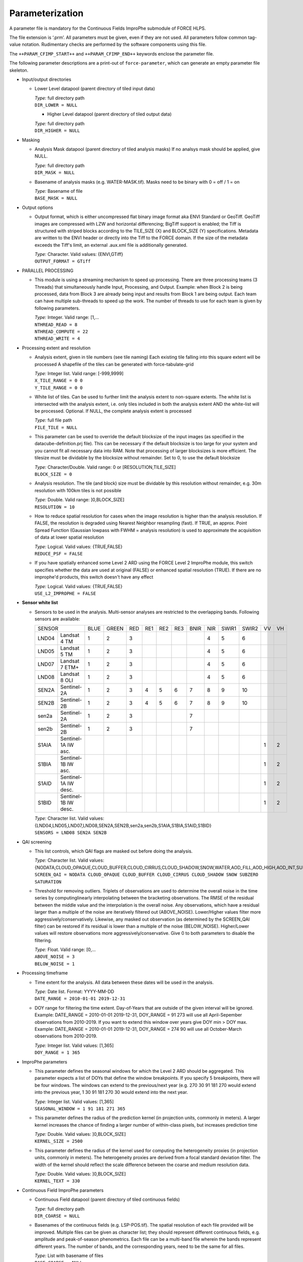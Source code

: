 .. _cfi-param:

Parameterization
================

A parameter file is mandatory for the Continuous Fields ImproPhe submodule of FORCE HLPS.

The file extension is ‘.prm’.
All parameters must be given, even if they are not used.
All parameters follow common tag-value notation.
Rudimentary checks are performed by the software components using this file.

The ``++PARAM_CFIMP_START++`` and ``++PARAM_CFIMP_END++`` keywords enclose the parameter file.

The following parameter descriptions are a print-out of ``force-parameter``, which can generate an empty parameter file skeleton.


* Input/output directories

  * Lower Level datapool (parent directory of tiled input data)

    | *Type:* full directory path
    | ``DIR_LOWER = NULL``

    * Higher Level datapool (parent directory of tiled output data)

    | *Type:* full directory path
    | ``DIR_HIGHER = NULL``

* Masking

  * Analysis Mask datapool (parent directory of tiled analysis masks)
    If no analsys mask should be applied, give NULL.

    | *Type:* full directory path
    | ``DIR_MASK = NULL``

  * Basename of analysis masks (e.g. WATER-MASK.tif).
    Masks need to be binary with 0 = off / 1 = on

    | *Type:* Basename of file
    | ``BASE_MASK = NULL``

* Output options

  * Output format, which is either uncompressed flat binary image format aka ENVI Standard or GeoTiff. 
    GeoTiff images are compressed with LZW and horizontal differencing; BigTiff support is enabled; the Tiff is structured with striped blocks according to the TILE_SIZE (X) and BLOCK_SIZE (Y) specifications.
    Metadata are written to the ENVI header or directly into the Tiff to the FORCE domain.
    If the size of the metadata exceeds the Tiff's limit, an external .aux.xml file is additionally generated.

    | *Type:* Character. Valid values: {ENVI,GTiff}
    | ``OUTPUT_FORMAT = GTiff``

* PARALLEL PROCESSING

  * This module is using a streaming mechanism to speed up processing.
    There are three processing teams (3 Threads) that simultaneously handle Input, Processing, and Output.
    Example: when Block 2 is being processed, data from Block 3 are already being input and results from Block 1 are being output.
    Each team can have multiple sub-threads to speed up the work.
    The number of threads to use for each team is given by following parameters.

    | *Type:* Integer. Valid range: [1,...
    | ``NTHREAD_READ = 8``
    | ``NTHREAD_COMPUTE = 22``
    | ``NTHREAD_WRITE = 4``

* Processing extent and resolution

  * Analysis extent, given in tile numbers (see tile naming)
    Each existing tile falling into this square extent will be processed
    A shapefile of the tiles can be generated with force-tabulate-grid

    | *Type:* Integer list. Valid range: [-999,9999]
    | ``X_TILE_RANGE = 0 0``
    | ``Y_TILE_RANGE = 0 0``

  * White list of tiles.
    Can be used to further limit the analysis extent to non-square extents.
    The white list is intersected with the analysis extent, i.e. only tiles included in both the analysis extent AND the white-list will be processed.
    Optional. If NULL, the complete analysis extent is processed

    | *Type:* full file path
    | ``FILE_TILE = NULL``
    
  * This parameter can be used to override the default blocksize of the input images (as specified in the datacube-definition.prj file).
    This can be necessary if the default blocksize is too large for your system and you cannot fit all necessary data into RAM. 
    Note that processing of larger blocksizes is more efficient.
    The tilesize must be dividable by the blocksize without remainder.
    Set to 0, to use the default blocksize

    | *Type:* Character/Double. Valid range: 0 or [RESOLUTION,TILE_SIZE]
    | ``BLOCK_SIZE = 0``
    
  * Analysis resolution.
    The tile (and block) size must be dividable by this resolution without remainder, e.g. 30m resolution with 100km tiles is not possible

    | *Type:* Double. Valid range: ]0,BLOCK_SIZE]
    | ``RESOLUTION = 10``
    
  * How to reduce spatial resolution for cases when the image resolution is higher than the analysis resolution.
    If FALSE, the resolution is degraded using Nearest Neighbor resampling (fast).
    If TRUE, an approx. Point Spread Function (Gaussian lowpass with FWHM = analysis resolution) is used to approximate the acquisition of data at lower spatial resolution

    | *Type:* Logical. Valid values: {TRUE,FALSE}
    | ``REDUCE_PSF = FALSE``
    
  * If you have spatially enhanced some Level 2 ARD using the FORCE Level 2 ImproPhe module, this switch specifies whether the data are used at original (FALSE) or enhanced spatial resolution (TRUE).
    If there are no improphe'd products, this switch doesn't have any effect

    | *Type:* Logical. Valid values: {TRUE,FALSE}
    | ``USE_L2_IMPROPHE = FALSE``

* **Sensor white list**

  * Sensors to be used in the analysis.
    Multi-sensor analyses are restricted to the overlapping bands.
    Following sensors are available: 

    +--------+----------------------+------+-------+-----+-----+-----+-----+------+-----+-------+-------+----+----+
    + SENSOR                        + BLUE + GREEN + RED + RE1 + RE2 + RE3 + BNIR + NIR + SWIR1 + SWIR2 + VV + VH +
    +--------+----------------------+------+-------+-----+-----+-----+-----+------+-----+-------+-------+----+----+
    + LND04  + Landsat 4 TM         + 1    + 2     + 3   +     +     +     +      + 4   + 5     + 6     +    +    +
    +--------+----------------------+------+-------+-----+-----+-----+-----+------+-----+-------+-------+----+----+
    + LND05  + Landsat 5 TM         + 1    + 2     + 3   +     +     +     +      + 4   + 5     + 6     +    +    +
    +--------+----------------------+------+-------+-----+-----+-----+-----+------+-----+-------+-------+----+----+
    + LND07  + Landsat 7 ETM+       + 1    + 2     + 3   +     +     +     +      + 4   + 5     + 6     +    +    +
    +--------+----------------------+------+-------+-----+-----+-----+-----+------+-----+-------+-------+----+----+
    + LND08  + Landsat 8 OLI        + 1    + 2     + 3   +     +     +     +      + 4   + 5     + 6     +    +    +
    +--------+----------------------+------+-------+-----+-----+-----+-----+------+-----+-------+-------+----+----+
    + SEN2A  + Sentinel-2A          + 1    + 2     + 3   + 4   + 5   + 6   + 7    + 8   + 9     + 10    +    +    +
    +--------+----------------------+------+-------+-----+-----+-----+-----+------+-----+-------+-------+----+----+
    + SEN2B  + Sentinel-2B          + 1    + 2     + 3   + 4   + 5   + 6   + 7    + 8   + 9     + 10    +    +    +
    +--------+----------------------+------+-------+-----+-----+-----+-----+------+-----+-------+-------+----+----+
    + sen2a  + Sentinel-2A          + 1    + 2     + 3   +     +     +     + 7    +     +       +       +    +    +
    +--------+----------------------+------+-------+-----+-----+-----+-----+------+-----+-------+-------+----+----+
    + sen2b  + Sentinel-2B          + 1    + 2     + 3   +     +     +     + 7    +     +       +       +    +    +
    +--------+----------------------+------+-------+-----+-----+-----+-----+------+-----+-------+-------+----+----+
    + S1AIA  + Sentinel-1A IW asc.  +      +       +     +     +     +     +      +     +       +       + 1  + 2  +
    +--------+----------------------+------+-------+-----+-----+-----+-----+------+-----+-------+-------+----+----+
    + S1BIA  + Sentinel-1B IW asc.  +      +       +     +     +     +     +      +     +       +       + 1  + 2  +
    +--------+----------------------+------+-------+-----+-----+-----+-----+------+-----+-------+-------+----+----+
    + S1AID  + Sentinel-1A IW desc. +      +       +     +     +     +     +      +     +       +       + 1  + 2  +
    +--------+----------------------+------+-------+-----+-----+-----+-----+------+-----+-------+-------+----+----+
    + S1BID  + Sentinel-1B IW desc. +      +       +     +     +     +     +      +     +       +       + 1  + 2  +
    +--------+----------------------+------+-------+-----+-----+-----+-----+------+-----+-------+-------+----+----+
    
 
    | *Type:* Character list. Valid values: {LND04,LND05,LND07,LND08,SEN2A,SEN2B,sen2a,sen2b,S1AIA,S1BIA,S1AID,S1BID}
    | ``SENSORS = LND08 SEN2A SEN2B``

* QAI screening

  * This list controls, which QAI flags are masked out before doing the analysis.

    | *Type:* Character list. Valid values: {NODATA,CLOUD_OPAQUE,CLOUD_BUFFER,CLOUD_CIRRUS,CLOUD_SHADOW,SNOW,WATER,AOD_FILL,AOD_HIGH,AOD_INT,SUBZERO,SATURATION,SUN_LOW,ILLUMIN_NONE,ILLUMIN_POOR,ILLUMIN_LOW,SLOPED,WVP_NONE}
    | ``SCREEN_QAI = NODATA CLOUD_OPAQUE CLOUD_BUFFER CLOUD_CIRRUS CLOUD_SHADOW SNOW SUBZERO SATURATION``
    
  * Threshold for removing outliers.
    Triplets of observations are used to determine the overall noise in the time series by computinglinearly interpolating between the bracketing observations.
    The RMSE of the residual between the middle value and the interpolation is the overall noise. 
    Any observations, which have a residual larger than a multiple of the noise are iteratively filtered out (ABOVE_NOISE).
    Lower/Higher values filter more aggressively/conservatively.
    Likewise, any masked out observation (as determined by the SCREEN_QAI filter) can be restored if its residual is lower than a multiple of the noise (BELOW_NOISE).
    Higher/Lower values will restore observations more aggressively/conservative.
    Give 0 to both parameters to disable the filtering.

    | *Type:* Float. Valid range: [0,...
    | ``ABOVE_NOISE = 3``
    | ``BELOW_NOISE = 1``

* Processing timeframe

  * Time extent for the analysis.
    All data between these dates will be used in the analysis.

    | *Type:* Date list. Format: YYYY-MM-DD
    | ``DATE_RANGE = 2010-01-01 2019-12-31``
    
  * DOY range for filtering the time extent.
    Day-of-Years that are outside of the given interval will be ignored.
    Example: DATE_RANGE = 2010-01-01 2019-12-31, DOY_RANGE = 91 273 will use all April-Sepember observations from 2010-2019.
    If you want to extend this window over years give DOY min > DOY max.
    Example: DATE_RANGE = 2010-01-01 2019-12-31, DOY_RANGE = 274 90 will use all October-March observations from 2010-2019.

    | *Type:* Integer list. Valid values: [1,365]
    | ``DOY_RANGE = 1 365``

* ImproPhe parameters

  * This parameter defines the seasonal windows for which the Level 2 ARD should be aggregated.
    This parameter expects a list of DOYs that define the window breakpoints.
    If you specify 5 breakpoints, there will be four windows.
    The windows can extend to the previous/next year (e.g. 270 30 91 181 270 would extend into the previous year, 1 30 91 181 270 30 would extend into the next year.

    | *Type:* Integer list. Valid values: [1,365]
    | ``SEASONAL_WINDOW = 1 91 181 271 365``
    
  * This parameter defines the radius of the prediction kernel (in projection units, commonly in meters).
    A larger kernel increases the chance of finding a larger number of within-class pixels, but increases prediction time

    | *Type:* Double. Valid values: ]0,BLOCK_SIZE]
    | ``KERNEL_SIZE = 2500``
    
  * This parameter defines the radius of the kernel used for computing the heterogeneity proxies (in projection units, commonly in meters).
    The heterogeneity proxies are derived from a focal standard deviation filter.
    The width of the kernel should reflect the scale difference between the coarse and medium resolution data.

    | *Type:* Double. Valid values: ]0,BLOCK_SIZE]
    | ``KERNEL_TEXT = 330``

* Continuous Field ImproPhe parameters

  * Continuous Field datapool (parent directory of tiled continuous fields)

    | *Type:* full directory path
    | ``DIR_COARSE = NULL``
    
  * Basenames of the continuous fields (e.g. LSP-POS.tif).
    The spatial resolution of each file provided will be improved.
    Multiple files can be given as character list; they should represent different continuous fields, e.g. amplitude and peak-of-season phenometrics.
    Each file can be a multi-band file wherein the bands represent different years.
    The number of bands, and the corresponding years, need to be the same for all files.

    | *Type:* List with basename of files
    | ``BASE_COARSE = NULL``
    
  * This parameter defines year, which corresponds to he 1st band of the continuous fields.

    | *Type:* Integer. Valid values: [1900,2100]
    | ``COARSE_1ST_YEAR = 2000``
    
  * This parameter defines the years, for which the spatial resolution should be improved.
    The corresponding bands of the continuous fields are computed based on this list and the COARSE_1ST_YEAR parameter; please note that the CF ImproPhe module cannot handle skipped or non-ordered years present in the continuous field files.

    | *Type:* Integer list. Valid values: [1900,2100]
    | ``COARSE_PREDICT_YEARS = 2000 2005 2010 2011 2012 2013 2014 2015``
    
  * This parameter defines the nodata value for the continuous fields.

    | *Type:* Integer. Valid values: [-32767,32767]
    | ``COARSE_NODATA = -32767``

